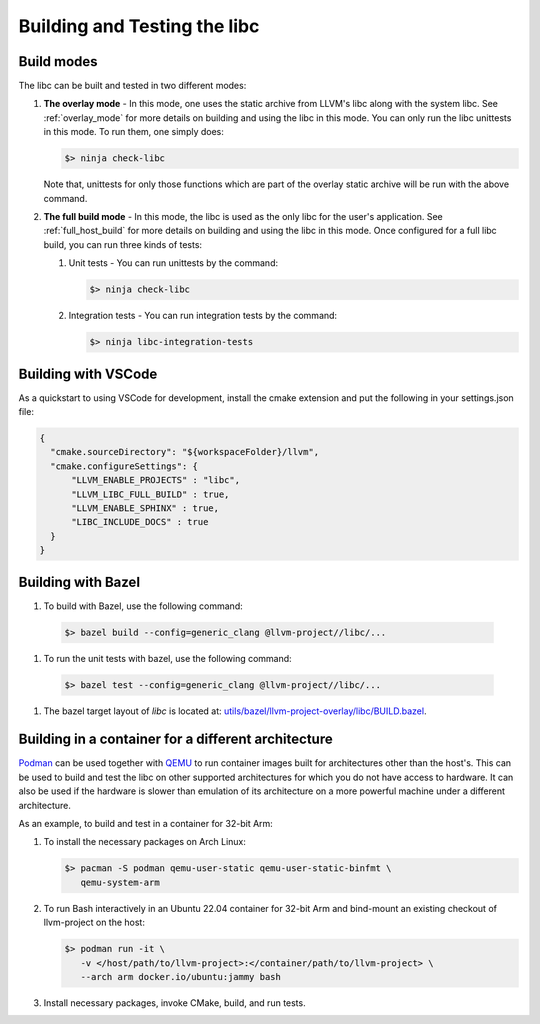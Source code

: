 .. _build_and_test:

=============================
Building and Testing the libc
=============================

Build modes
===========

The libc can be built and tested in two different modes:

#. **The overlay mode** - In this mode, one uses the static archive from LLVM's
   libc along with the system libc. See :ref:`overlay_mode` for more details
   on building and using the libc in this mode. You can only run the libc
   unittests in this mode. To run them, one simply does:

   .. code-block:: sh

     $> ninja check-libc

   Note that, unittests for only those functions which are part of the overlay
   static archive will be run with the above command.

#. **The full build mode** - In this mode, the libc is used as the only libc
   for the user's application. See :ref:`full_host_build` for more details on
   building and using the libc in this mode. Once configured for a full libc
   build, you can run three kinds of tests:

   #. Unit tests - You can run unittests by the command:

      .. code-block:: sh

        $> ninja check-libc

   #. Integration tests - You can run integration tests by the command:

      .. code-block:: sh

        $> ninja libc-integration-tests

Building with VSCode
====================

As a quickstart to using VSCode for development, install the cmake extension
and put the following in your settings.json file:

.. code-block:: javascript

   {
     "cmake.sourceDirectory": "${workspaceFolder}/llvm",
     "cmake.configureSettings": {
         "LLVM_ENABLE_PROJECTS" : "libc",
         "LLVM_LIBC_FULL_BUILD" : true,
         "LLVM_ENABLE_SPHINX" : true,
         "LIBC_INCLUDE_DOCS" : true
     }
   }

Building with Bazel
===================

#. To build with Bazel, use the following command:

  .. code-block:: sh

    $> bazel build --config=generic_clang @llvm-project//libc/...

#. To run the unit tests with bazel, use the following command:

  .. code-block:: sh

    $> bazel test --config=generic_clang @llvm-project//libc/...

#. The bazel target layout of `libc` is located at: `utils/bazel/llvm-project-overlay/libc/BUILD.bazel <https://github.com/llvm/llvm-project/tree/main/utils/bazel/llvm-project-overlay/libc/BUILD.bazel>`_.

Building in a container for a different architecture
====================================================

`Podman <https://podman.io/>`_ can be used together with
`QEMU <https://www.qemu.org/>`_ to run container images built for architectures
other than the host's. This can be used to build and test the libc on other
supported architectures for which you do not have access to hardware. It can
also be used if the hardware is slower than emulation of its architecture on a
more powerful machine under a different architecture.

As an example, to build and test in a container for 32-bit Arm:

#. To install the necessary packages on Arch Linux:

   .. code-block:: sh

     $> pacman -S podman qemu-user-static qemu-user-static-binfmt \
        qemu-system-arm

#. To run Bash interactively in an Ubuntu 22.04 container for 32-bit Arm and
   bind-mount an existing checkout of llvm-project on the host:

   .. code-block:: sh

     $> podman run -it \
        -v </host/path/to/llvm-project>:</container/path/to/llvm-project> \
        --arch arm docker.io/ubuntu:jammy bash

#. Install necessary packages, invoke CMake, build, and run tests.
